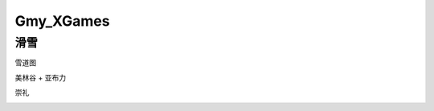 ========================================
Gmy_XGames
========================================

**滑雪**
---------------

雪道图

美林谷 + 亚布力

.. image:: pic/美林谷.jpeg

.. image:: pic/亚布力.jpeg


崇礼

.. image:: pic/万龙.jpg

.. image:: pic/密苑云顶.png
